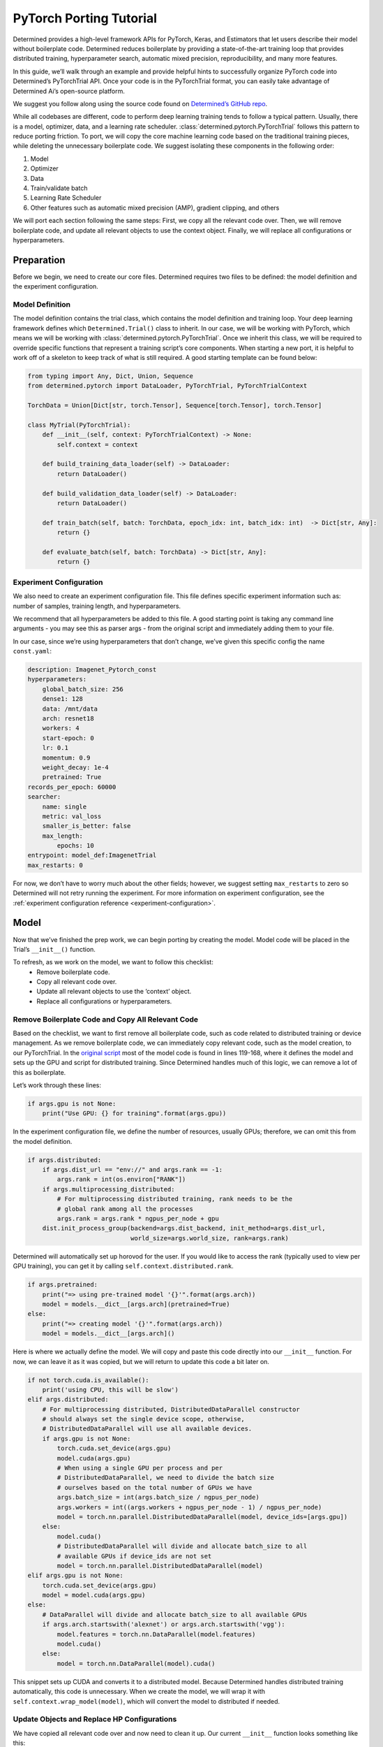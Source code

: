 ##########################
 PyTorch Porting Tutorial
##########################

Determined provides a high-level framework APIs for PyTorch, Keras, and Estimators that let users
describe their model without boilerplate code. Determined reduces boilerplate by providing a
state-of-the-art training loop that provides distributed training, hyperparameter search, automatic
mixed precision, reproducibility, and many more features.

In this guide, we’ll walk through an example and provide helpful hints to successfully organize
PyTorch code into Determined’s PyTorchTrial API. Once your code is in the PyTorchTrial format, you
can easily take advantage of Determined Ai’s open-source platform.

We suggest you follow along using the source code found on `Determined’s GitHub repo
<https://github.com/determined-ai/determined/tree/master/examples/tutorials/imagenet_pytorch>`_.

While all codebases are different, code to perform deep learning training tends to follow a typical
pattern. Usually, there is a model, optimizer, data, and a learning rate scheduler.
:class:`determined.pytorch.PyTorchTrial` follows this pattern to reduce porting friction. To port,
we will copy the core machine learning code based on the traditional training pieces, while deleting
the unnecessary boilerplate code. We suggest isolating these components in the following order:

#. Model
#. Optimizer
#. Data
#. Train/validate batch
#. Learning Rate Scheduler
#. Other features such as automatic mixed precision (AMP), gradient clipping, and others

We will port each section following the same steps: First, we copy all the relevant code over. Then,
we will remove boilerplate code, and update all relevant objects to use the context object. Finally,
we will replace all configurations or hyperparameters.

***********************
Preparation
***********************

Before we begin, we need to create our core files. Determined requires two files to be defined: the
model definition and the experiment configuration.

Model Definition
================

The model definition contains the trial class, which contains the model definition and training
loop. Your deep learning framework defines which ``Determined.Trial()`` class to inherit. In our
case, we will be working with PyTorch, which means we will be working with
:class:`determined.pytorch.PyTorchTrial`. Once we inherit this class, we will be required to
override specific functions that represent a training script’s core components. When starting a new
port, it is helpful to work off of a skeleton to keep track of what is still required. A good
starting template can be found below:

.. code:: python

   from typing import Any, Dict, Union, Sequence
   from determined.pytorch import DataLoader, PyTorchTrial, PyTorchTrialContext

   TorchData = Union[Dict[str, torch.Tensor], Sequence[torch.Tensor], torch.Tensor]

   class MyTrial(PyTorchTrial):
       def __init__(self, context: PyTorchTrialContext) -> None:
           self.context = context

       def build_training_data_loader(self) -> DataLoader:
           return DataLoader()

       def build_validation_data_loader(self) -> DataLoader:
           return DataLoader()

       def train_batch(self, batch: TorchData, epoch_idx: int, batch_idx: int)  -> Dict[str, Any]:
           return {}

       def evaluate_batch(self, batch: TorchData) -> Dict[str, Any]:
           return {}

Experiment Configuration
========================

We also need to create an experiment configuration file. This file defines specific experiment
information such as: number of samples, training length, and hyperparameters.

We recommend that all hyperparameters be added to this file. A good starting point is taking any
command line arguments - you may see this as parser args - from the original script and immediately
adding them to your file.

In our case, since we’re using hyperparameters that don’t change, we’ve given this specific config
the name ``const.yaml``:

.. code:: yaml

   description: Imagenet_Pytorch_const
   hyperparameters:
       global_batch_size: 256
       dense1: 128
       data: /mnt/data
       arch: resnet18
       workers: 4
       start-epoch: 0
       lr: 0.1
       momentum: 0.9
       weight_decay: 1e-4
       pretrained: True
   records_per_epoch: 60000
   searcher:
       name: single
       metric: val_loss
       smaller_is_better: false
       max_length:
           epochs: 10
   entrypoint: model_def:ImagenetTrial
   max_restarts: 0

For now, we don’t have to worry much about the other fields; however, we suggest setting
``max_restarts`` to zero so Determined will not retry running the experiment. For more information
on experiment configuration, see the :ref:`experiment configuration reference
<experiment-configuration>`.

***********************
Model
***********************

Now that we’ve finished the prep work, we can begin porting by creating the model. Model code will
be placed in the Trial’s ``__init__()`` function.

To refresh, as we work on the model, we want to follow this checklist:
   -  Remove boilerplate code.
   -  Copy all relevant code over.
   -  Update all relevant objects to use the ‘context’ object.
   -  Replace all configurations or hyperparameters.

Remove Boilerplate Code and Copy All Relevant Code
==================================================

Based on the checklist, we want to first remove all boilerplate code, such as code related to
distributed training or device management. As we remove boilerplate code, we can immediately copy
relevant code, such as the model creation, to our PyTorchTrial. In the `original script
<https://github.com/pytorch/examples/blob/master/imagenet/main.py>`_ most of the model code is found
in lines 119-168, where it defines the model and sets up the GPU and script for distributed
training. Since Determined handles much of this logic, we can remove a lot of this as boilerplate.

Let’s work through these lines:

.. code:: python

   if args.gpu is not None:
       print("Use GPU: {} for training".format(args.gpu))

In the experiment configuration file, we define the number of resources, usually GPUs; therefore, we
can omit this from the model definition.

.. code:: python

   if args.distributed:
       if args.dist_url == "env://" and args.rank == -1:
           args.rank = int(os.environ["RANK"])
       if args.multiprocessing_distributed:
           # For multiprocessing distributed training, rank needs to be the
           # global rank among all the processes
           args.rank = args.rank * ngpus_per_node + gpu
       dist.init_process_group(backend=args.dist_backend, init_method=args.dist_url,
                               world_size=args.world_size, rank=args.rank)

Determined will automatically set up horovod for the user. If you would like to access the rank
(typically used to view per GPU training), you can get it by calling
``self.context.distributed.rank``.

.. code:: python

   if args.pretrained:
       print("=> using pre-trained model '{}'".format(args.arch))
       model = models.__dict__[args.arch](pretrained=True)
   else:
       print("=> creating model '{}'".format(args.arch))
       model = models.__dict__[args.arch]()

Here is where we actually define the model. We will copy and paste this code directly into our
``__init__`` function. For now, we can leave it as it was copied, but we will return to update this
code a bit later on.

.. code:: python

   if not torch.cuda.is_available():
       print('using CPU, this will be slow')
   elif args.distributed:
       # For multiprocessing distributed, DistributedDataParallel constructor
       # should always set the single device scope, otherwise,
       # DistributedDataParallel will use all available devices.
       if args.gpu is not None:
           torch.cuda.set_device(args.gpu)
           model.cuda(args.gpu)
           # When using a single GPU per process and per
           # DistributedDataParallel, we need to divide the batch size
           # ourselves based on the total number of GPUs we have
           args.batch_size = int(args.batch_size / ngpus_per_node)
           args.workers = int((args.workers + ngpus_per_node - 1) / ngpus_per_node)
           model = torch.nn.parallel.DistributedDataParallel(model, device_ids=[args.gpu])
       else:
           model.cuda()
           # DistributedDataParallel will divide and allocate batch_size to all
           # available GPUs if device_ids are not set
           model = torch.nn.parallel.DistributedDataParallel(model)
   elif args.gpu is not None:
       torch.cuda.set_device(args.gpu)
       model = model.cuda(args.gpu)
   else:
       # DataParallel will divide and allocate batch_size to all available GPUs
       if args.arch.startswith('alexnet') or args.arch.startswith('vgg'):
           model.features = torch.nn.DataParallel(model.features)
           model.cuda()
       else:
           model = torch.nn.DataParallel(model).cuda()

This snippet sets up CUDA and converts it to a distributed model. Because Determined handles
distributed training automatically, this code is unnecessary. When we create the model, we will wrap
it with ``self.context.wrap_model(model)``, which will convert the model to distributed if needed.

Update Objects and Replace HP Configurations
============================================

We have copied all relevant code over and now need to clean it up. Our current ``__init__`` function
looks something like this:

.. code:: python

   def __init__(self, context: PyTorchTrialContext):
       self.context = context
       if args.pretrained:
           print("=> using pre-trained model '{}'".format(args.arch))
           model = models.__dict__[args.arch](pretrained=True)
       else:
           print("=> creating model '{}'".format(args.arch))
           model = models.__dict__[args.arch]()

First, we update all references to the parser arguments. Everywhere args are used will be changed to
``self.context.get_hparams()``. This function will give you access to all the hyperparameters in the
experiment configuration file. By converting the hyperparameters to be accessed in the experiment
configuration, it allows for better experiment tracking, and makes it easier to quickly run a
searcher experiment.

Finally, we need to wrap our model, so Determined can handle all the distributed training code we
previously removed:

.. code:: python

   self.model = self.context.wrap_model(model)

After all of these changes, we are left with the code below:

.. code:: python

   def __init__(self, context: PyTorchTrialContext):
       self.context = context

       arch = self.context.get_hparam("arch")
       if self.context.get_hparam("pretrained"):
           print("=> using pre-trained model '{}'".format(arch))
           model = models.__dict__[arch](pretrained=True)
       else:
           print("=> creating model '{}'".format(arch))
           model = models.__dict__[arch]()

       self.model = self.context.wrap_model(model)

Optimizer/Loss
==============

Next, we will port the optimizer and loss functions. The optimizer and loss will be placed in the
__init__() function.

Remove Boilerplate Code and Copy All Relevant Code
==================================================

Once again, we copy the relevant optimizer and loss definitions. In the original model, the
optimizer is defined with one line, which we copy over directly:

.. code:: python

   optimizer = torch.optim.SGD(model.parameters(), args.lr,
                               momentum=args.momentum,
                               weight_decay=args.weight_decay)

For the loss, this example uses ``CrossEntropyLoss()``. This can be added to PyTorchTrial with one
line.

.. code:: python

   self.criterion = nn.CrossEntropyLoss()

Update Objects and Replace HP Configurations
============================================

Now we update the arguments to reference the experiment configuration.

.. code:: python

   optimizer = torch.optim.SGD(self.model.parameters(), self.context.get_hparam("lr"), momentum=self.context.get_hparam("momentum"), weight_decay=self.context.get_hparam("weight_decay"))
   self.optimizer = self.context.wrap_optimizer(optimizer)

You may notice ``self.context.get_hparams()`` can become long. A simple trick is to set
``self.context.get_hparams`` to ``self.hparams``. Then you can use ``self.hparams[“variable”]``.

The init function should now look something like this.

.. code:: python

   def __init__(self, context: PyTorchTrialContext):
       self.context = context

       arch = self.context.get_hparam("arch")
       if self.context.get_hparam("pretrained"):
           print("=> using pre-trained model '{}'".format(arch))
           model = models.__dict__[arch](pretrained=True)
       else:
           print("=> creating model '{}'".format(arch))
           model = models.__dict__[arch]()

       self.model = self.context.wrap_model(model)

       optimizer = torch.optim.SGD(self.model.parameters(), self.context.get_hparam("lr"), momentum=self.context.get_hparam("momentum"), weight_decay=self.context.get_hparam("weight_decay"))
       self.optimizer = self.context.wrap_optimizer(optimizer)

       self.criterion = nn.CrossEntropyLoss()

We have been able to remove over 80 lines of code by porting to Determined!

***********************
Data
***********************

Now, we can fill out ``build_train_data_loader()`` and ``build_validation_data_loader()``. Both of
these data loading functions return a ``determined.DataLoader``. A ``determined.DataLoader`` expects
the same parameters as a ``torch.DataLoader`` and will handle distributed training setup.

The original script handles the data in lines 202 - 233. For the data loaders, we follow the same
procedure for porting.

Remove Boilerplate Code and Copy All Relevant Code
==================================================

In the original code, the data is loaded based on the path, and prepared for distributed training as
seen below:

.. code:: python

   traindir = os.path.join(args.data, 'train')
   valdir = os.path.join(args.data, 'val')
   normalize = transforms.Normalize(mean=[0.485, 0.456, 0.406],
                                   std=[0.229, 0.224, 0.225])

   train_dataset = datasets.ImageFolder(
       traindir,
       transforms.Compose([
           transforms.RandomResizedCrop(224),
           transforms.RandomHorizontalFlip(),
           transforms.ToTensor(),
           normalize,
       ]))
   if args.distributed:
       train_sampler = torch.utils.data.distributed.DistributedSampler(train_dataset)
   else:
       train_sampler = None

We will bring all the code over except the ``if args.distribued`` clause since Determined will
automatically do the right thing when running a distributed training job.

Update Objects and Replace HP Configurations
============================================

There are a few pieces that need to be changed. First, the data location should be set to a class
variable: self.download_directory. During distributed training, the data should be downloaded to
unique directories based on rank to prevent multiple download processes (one process per GPU) from
conflicting with one another. This root directory will be defined based on self.hparams and will
point to where the data is stored within the docker container. If you want to learn more about how
to access data with Determined, check out our documentation.

We also update the ``torch.Dataloader`` to be a ``determined.pytorch.DataLoader``. The batch_size
will be set to ``self.context.get_per_slot_batch_size()``. We set ``batch_size`` to
``self.context.get_per_slot_batch_size()`` which automatically calculates the per-gpu batch size
based on ``global_batch_size`` and ``slots_per_trial`` as defined in the experiment configuration.
By using ``self.context.get_per_slot_batch_size()``, Determined will assign the appropriate per GPU
batch size.

The train function will look something like this:

.. code:: python

   def build_training_data_loader(self):
       traindir = os.path.join(self.download_directory, 'train')
       self.normalize = transforms.Normalize(mean=[0.485, 0.456, 0.406],
                                   std=[0.229, 0.224, 0.225])

       train_dataset = datasets.ImageFolder(
           traindir,
           transforms.Compose([
               transforms.RandomResizedCrop(224),
               transforms.RandomHorizontalFlip(),
               transforms.ToTensor(),
               self.normalize,
           ]))

       train_loader = determined.pytorch.DataLoader(
           train_dataset, batch_size=self.context.get_per_slot_batch_size(), shuffle=True,num_workers=self.context.get_hparam("workers", pin_memory=True))

In this example, we are using ImageNet as the dataset. If you do not have access to the dataset, the
CIFAR-10 dataset can be accessed with the code below:

.. code:: python

   def build_training_data_loader(self):
       transform = transforms.Compose(
           [transforms.ToTensor(), transforms.Normalize((0.5, 0.5, 0.5), (0.5, 0.5, 0.5))]
       )
       trainset = torchvision.datasets.CIFAR10(
           root=self.download_directory, train=True, download=True, transform=transform
       )
       return DataLoader(trainset, batch_size=self.context.get_per_slot_batch_size())

************************
Train / Validation Batch
************************

It’s time to set up the ``train_batch`` function. Typically in PyTorch, you loop through the
DataLoader to access and train your model one batch at a time. You can usually identify this code by
finding the common code snippet: ``for batch in dataloader``. In Determined, ``train_batch()`` also
provides one batch at a time, so we can copy the code directly into our function.

Remove Boilerplate Code and Copy All Relevant Code
==================================================

In the original implementation, we find the core training loop.

.. code:: python

   for i, (images, target) in enumerate(train_loader):
       # measure data loading time
       data_time.update(time.time() - end)

       if args.gpu is not None:
           images = images.cuda(args.gpu, non_blocking=True)
       if torch.cuda.is_available():
           target = target.cuda(args.gpu, non_blocking=True)

       # compute output
       output = model(images)
       loss = criterion(output, target)

       # measure accuracy and record loss
       acc1, acc5 = accuracy(output, target, topk=(1, 5))
       losses.update(loss.item(), images.size(0))
       top1.update(acc1[0], images.size(0))
       top5.update(acc5[0], images.size(0))

       # compute gradient and do SGD step
       optimizer.zero_grad()
       loss.backward()
       optimizer.step()

       # measure elapsed time
       batch_time.update(time.time() - end)
       end = time.time()

       if i % args.print_freq == 0:
           progress.display(i)

As you noticed above, the loop manages the per-batch metrics. Determined automatically averages and
displays the metrics returned in ``train_batch`` allowing us to remove print frequency code and the
metric arrays.

Update Objects and Replace HP Configurations
============================================

Now, we will convert some PyTorch functions to now use Determined’s equivalent. We need to change
``loss.backward()``, ``optim.zero_grad()``, and ``optim.step()``. The ``self.context`` object will
be used to call ``loss.backwards`` and handle zeroing and stepping the optimizer. We update these
functions respectively:

.. code:: python

   self.context.backward(loss)
   self.context.step_optimizer(self.optimizer)

The final ``train_batch`` will look like:

.. code:: python

   def train_batch(self, batch: TorchData, epoch_idx: int, batch_idx: int):
       images, target = batch
       output = self.model(images)
       loss = self.criterion(output, target)
       acc1, acc5 = self.accuracy(output, target, topk=(1, 5))

       self.context.backward(loss)
       self.context.step_optimizer(self.optimizer)

       return {"loss": loss.item(), 'top1': acc1[0], 'top5': acc5[0]}

***********************
Code Check Point
***********************

At this point, you should be able to run your Determined model. Confirm that your model weights are
loaded correctly, it can functionally run a batch, and all your hyperparameters are correctly
accessing experiment configuration.

***********************
Learning Rate Scheduler
***********************

Determined has a few ways of managing the learning rate. Determined can automatically update every
batch or epoch, or you can manage it yourself. In this case, we are doing the latter by using a
custom function to handle the learning rate adjustment. We define it in the ``__init__()`` function
and wrap it with ``self.context.wrap_lr_scheduler``.

Next, we call the function in ``train_batch()``. Since our model runs, we can also print the
learning rate per batch or epoch to confirm the accuracy. In this case, we will update the learning
rate to use ``torch.optim.StepLR()`` and wrap it with ``self.context.wrap_lr_scheduler``.

.. code:: python

   def __init__(self, context):

       . . .

       lr_sch = torch.optim.lr_scheduler.StepLR(self.optimizer, gamma=.1, step_size=2)
       self.lr_sch = self.context.wrap_lr_scheduler(lr_sch, step_mode=LRScheduler.StepMode.STEP_EVERY_EPOCH)

***********************
Other Functionality
***********************

At this point, you can begin adding other features of your model. This may include using 16 FP
(automatic mixed precision) or gradient clipping. It’s best to add one at a time to make it easier
to check that each component is properly working. Determined has a wide range of examples to
demonstrate several real-world use cases. Examples can be found on Determined’s github:

***********************
Helpful Hints
***********************

During porting, most of the time you can remove distributed training code.

If you are having trouble porting your model and would like to debug it prior to finishing the rest
of the code, you can use fake data in the data loader. This lets you run and test other parts of the
``model_def.py``.

Sometimes it's useful just getting an “ugly” version of the code. This is where you first directly
place the original code in the right function without updating any pieces.

Saving the extra model “features” until later helps you ensure the core functions are correct. This
makes it easier to debug other portions of the script.

For more debugging tips, check out the how-to guide on :ref:`model debugging <model-debug>`.
